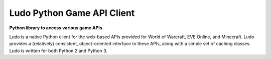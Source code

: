 Ludo Python Game API Client
===========================

|Build Status|

**Python library to access various game APIs.**

Ludo is a native Python client for the web-based APIs provided for World
of Warcraft, EVE Online, and Minecraft. Ludo provides a (relatively)
consistent, object-oriented interface to these APIs, along with a simple
set of caching classes. Ludo is written for both Python 2 and Python 3.

.. |Build Status| image:: https://travis-ci.org/mrogaski/ludo.png?branch=master
   :target: https://travis-ci.org/mrogaski/ludo

